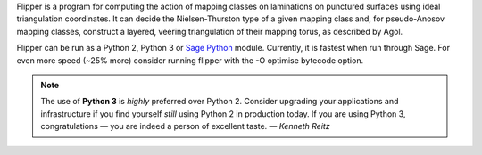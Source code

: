 
Flipper is a program for computing the action of mapping classes on laminations on punctured surfaces using ideal triangulation coordinates.
It can decide the Nielsen-Thurston type of a given mapping class and, for pseudo-Anosov mapping classes, construct a layered, veering triangulation of their mapping torus, as described by Agol.

Flipper can be run as a Python 2, Python 3 or `Sage Python <http://www.sagemath.org/>`_ module.
Currently, it is fastest when run through Sage.
For even more speed (~25% more) consider running flipper with the -O optimise bytecode option.

.. note:: The use of **Python 3** is *highly* preferred over Python 2.
	Consider upgrading your applications and infrastructure if you find yourself *still* using Python 2 in production today.
	If you are using Python 3, congratulations — you are indeed a person of excellent taste. — *Kenneth Reitz*


